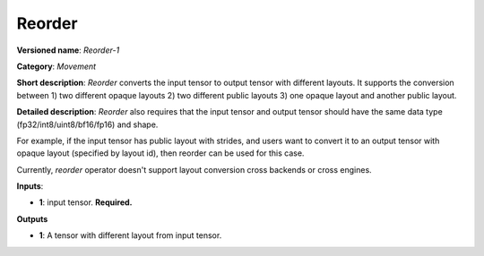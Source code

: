 .. SPDX-FileCopyrightText: 2021 Intel Corporation
..
.. SPDX-License-Identifier: CC-BY-4.0

-------
Reorder
-------

**Versioned name**: *Reorder-1*

**Category**: *Movement*

**Short description**: *Reorder* converts the input tensor to output tensor with
different layouts. It supports the conversion between 1) two different opaque
layouts 2) two different public layouts 3) one opaque layout and another public layout.

**Detailed description**: *Reorder* also requires that the input tensor and
output tensor should have the same data type (fp32/int8/uint8/bf16/fp16) and shape.

For example, if the input tensor has public layout with strides, and users want
to convert it to an output tensor with opaque layout (specified by layout id), then
reorder can be used for this case.

Currently, *reorder* operator doesn't support layout conversion cross backends or
cross engines.

**Inputs**:

* **1**:  input tensor. **Required.**

**Outputs**

* **1**:  A tensor with different layout from input tensor.
